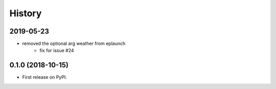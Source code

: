 =======
History
=======

2019-05-23
----------

- removed the optional arg weather from eplaunch
    - fix for issue #24


0.1.0 (2018-10-15)
------------------

* First release on PyPI.
